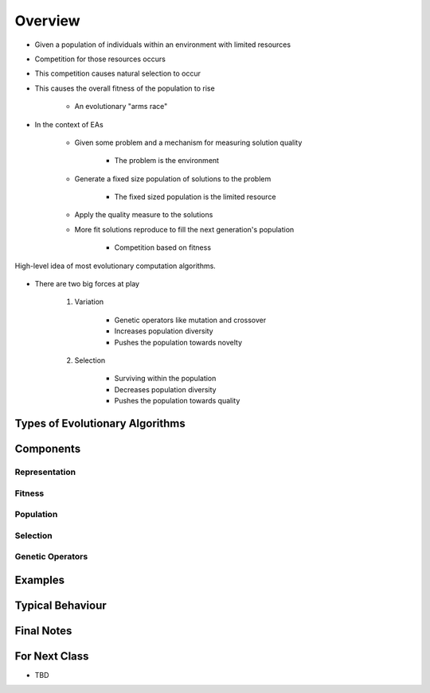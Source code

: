 ********
Overview
********

* Given a population of individuals within an environment with limited resources
* Competition for those resources occurs
* This competition causes natural selection to occur
* This causes the overall fitness of the population to rise

    * An evolutionary "arms race"


* In the context of EAs

    * Given some problem and a mechanism for measuring solution quality

        * The problem is the environment


    * Generate a fixed size population of solutions to the problem

        * The fixed sized population is the limited resource


    * Apply the quality measure to the solutions
    * More fit solutions reproduce to fill the next generation's population

        * Competition based on fitness


.. figure:: ../intro/ec_idea.png
    :width: 500 px
    :align: center

    High-level idea of most evolutionary computation algorithms.


* There are two big forces at play

    #. Variation

        * Genetic operators like mutation and crossover
        * Increases population diversity
        * Pushes the population towards novelty


    #. Selection

        * Surviving within the population
        * Decreases population diversity
        * Pushes the population towards quality



Types of Evolutionary Algorithms
================================



Components
==========

Representation
--------------


Fitness
-------


Population
----------


Selection
---------


Genetic Operators
-----------------



Examples
========



Typical Behaviour
=================



Final Notes
===========



For Next Class
==============

* TBD